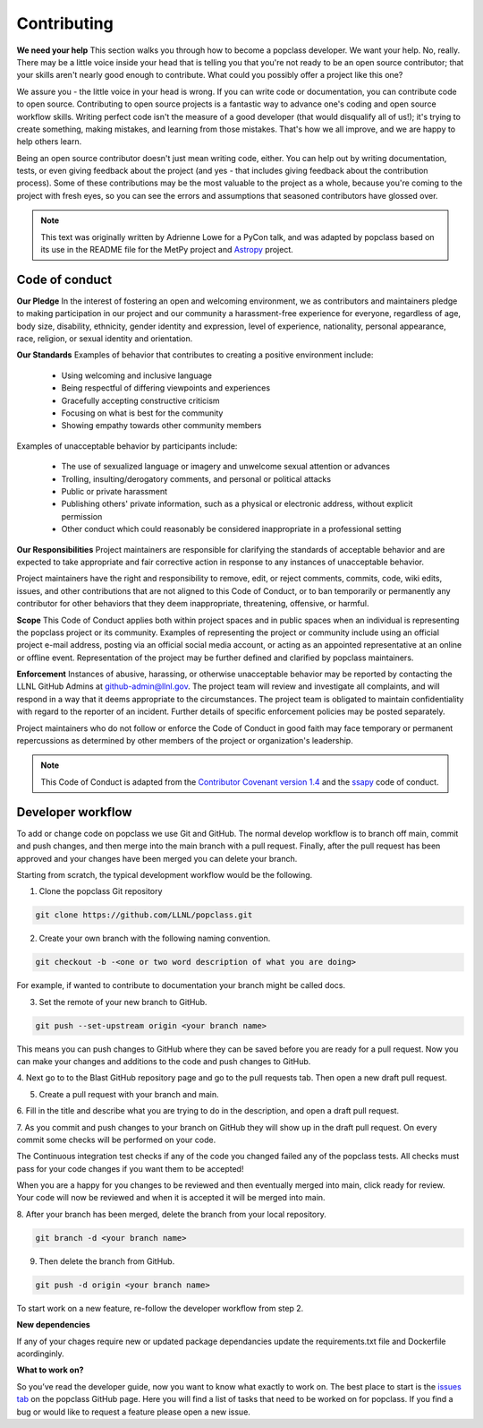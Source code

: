============
Contributing
============

**We need your help** This section walks you through how to become a popclass developer.
We want your help. No, really. There may be a little voice inside your head that
is telling you that you're not ready to be an open source contributor; that your
skills aren't nearly good enough to contribute. What could you possibly offer a
project like this one?

We assure you - the little voice in your head is wrong. If you can write code or
documentation, you can contribute code to open source. Contributing to open
source projects is a fantastic way to advance one's coding and open source
workflow skills. Writing perfect code isn't the measure of a good developer
(that would disqualify all of us!); it's trying to create something, making
mistakes, and learning from those mistakes. That's how we all improve, and we
are happy to help others learn.

Being an open source contributor doesn't just mean writing code, either. You can
help out by writing documentation, tests, or even giving feedback about the
project (and yes - that includes giving feedback about the contribution
process). Some of these contributions may be the most valuable to the project
as a whole, because you're coming to the project with fresh eyes, so you can
see the errors and assumptions that seasoned contributors have glossed over.

.. note::
    This text was originally written by Adrienne Lowe for a PyCon talk,
    and was adapted by popclass based on its use in the README file for the MetPy
    project and `Astropy <https://www.astropy.org>`_ project.

Code of conduct
---------------

**Our Pledge** In the interest of fostering an open and welcoming environment, we as
contributors and maintainers pledge to making participation in our
project and our community a harassment-free experience for everyone,
regardless of age, body size, disability, ethnicity, gender identity
and expression, level of experience, nationality, personal appearance,
race, religion, or sexual identity and orientation.

**Our Standards** Examples of behavior that contributes to creating a positive
environment include:

  - Using welcoming and inclusive language
  - Being respectful of differing viewpoints and experiences
  - Gracefully accepting constructive criticism
  - Focusing on what is best for the community
  - Showing empathy towards other community members

Examples of unacceptable behavior by participants include:

  - The use of sexualized language or imagery and unwelcome sexual attention or advances
  - Trolling, insulting/derogatory comments, and personal or political attacks
  - Public or private harassment
  - Publishing others' private information, such as a physical or electronic address,
    without explicit permission
  - Other conduct which could reasonably be considered inappropriate in a professional setting

**Our Responsibilities** Project maintainers are responsible for clarifying the
standards of acceptable behavior and are expected to take appropriate and fair
corrective action in response to any instances of unacceptable behavior.

Project maintainers have the right and responsibility to remove,
edit, or reject comments, commits, code, wiki edits, issues,
and other contributions that are not aligned to this Code of
Conduct, or to ban temporarily or permanently any contributor
for other behaviors that they deem inappropriate, threatening,
offensive, or harmful.

**Scope** This Code of Conduct applies both within project spaces and in public spaces
when an individual is representing the popclass project or its community.
Examples of representing the project or community include using an official
project e-mail address, posting via an official social media account, or
acting as an appointed representative at an online or offline event.
Representation of the project may be further defined and clarified by
popclass maintainers.

**Enforcement** Instances of abusive, harassing, or otherwise unacceptable behavior may
be reported by contacting the LLNL GitHub Admins at github-admin@llnl.gov. The project
team will review and investigate all complaints, and will respond in a way that it
deems appropriate to the circumstances. The project team is obligated to maintain
confidentiality with regard to the reporter of an incident. Further details of
specific enforcement policies may be posted separately.

Project maintainers who do not follow or enforce the Code of Conduct
in good faith may face temporary or permanent repercussions as
determined by other members of the project or organization's leadership.

.. note::
    This Code of Conduct is adapted from the
    `Contributor Covenant <https://www.contributor-covenant.org/>`_
    `version 1.4 <http://contributor-covenant.org/version/1/4>`_ and
    the `ssapy <https://github.com/LLNL/SSAPy>`_ code of conduct.

Developer workflow
------------------

To add or change code on popclass we use Git and GitHub. The normal develop
workflow is to branch off main, commit and push changes, and then merge
into the main branch with a pull request. Finally, after the pull request
has been approved and your changes have been merged you can delete your branch.

Starting from scratch, the typical development workflow would be the following.

1. Clone the popclass Git repository

.. code:: none

    git clone https://github.com/LLNL/popclass.git

2. Create your own branch with the following naming convention.

.. code:: none

    git checkout -b -<one or two word description of what you are doing>

For example, if wanted to contribute to documentation
your branch might be called docs.

3. Set the remote of your new branch to GitHub.

.. code:: none

    git push --set-upstream origin <your branch name>

This means you can push changes to GitHub where they can be saved before you
are ready for a pull request. Now you can make your changes and additions to the
code and push changes to GitHub.

4. Next go to to the Blast GitHub repository page and go to the pull requests tab.
Then open a new draft pull request.

5. Create a pull request with your branch and main.

6. Fill in the title and describe what you are trying to do in the description, and
open a draft pull request.

7. As you commit and push changes to your branch on GitHub they will show up
in the draft pull request. On every commit some checks will be performed on
your code.

The Continuous integration test checks if any of the code you changed failed
any of the popclass tests. All checks must pass for your code changes if
you want them to be accepted!

When you are a happy for you changes to be reviewed
and then eventually merged into main, click ready for review. Your code
will now be reviewed and when it is accepted it will be merged into
main.

8. After your branch has been merged, delete the branch from your local
repository.

.. code:: none

    git branch -d <your branch name>

9. Then delete the branch from GitHub.

.. code:: none

    git push -d origin <your branch name>

To start work on a new feature, re-follow the developer workflow from step 2.

**New dependencies**

If any of your chages require new or updated package dependancies update the requirements.txt file and
Dockerfile acordinginly.

**What to work on?**

So you’ve read the developer guide, now you want to know what exactly to
work on. The best place to start is the `issues tab <https://github.com/LLNL/popclass/issues>`_
on the popclass GitHub page. Here you will find a list of tasks
that need to be worked on for popclass. If you find a bug or would
like to request a feature please open a new issue.
